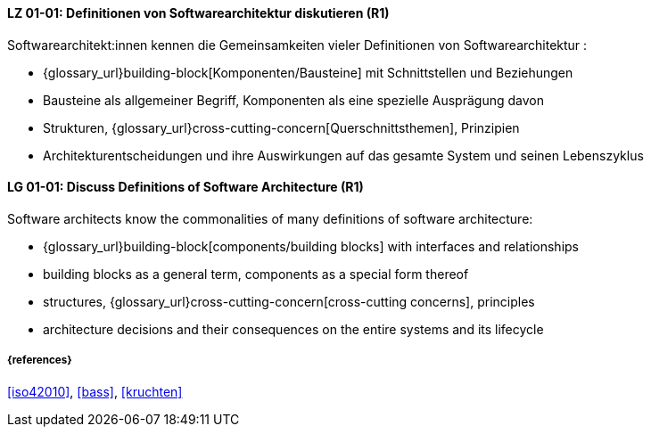 // tag::DE[]
[[LG-01-01]]
==== LZ 01-01: Definitionen von Softwarearchitektur diskutieren (R1)

Softwarearchitekt:innen kennen die Gemeinsamkeiten vieler Definitionen von Softwarearchitektur :

* {glossary_url}building-block[Komponenten/Bausteine] mit Schnittstellen und Beziehungen
* Bausteine als allgemeiner Begriff, Komponenten als eine spezielle Ausprägung davon
* Strukturen, {glossary_url}cross-cutting-concern[Querschnittsthemen], Prinzipien
* Architekturentscheidungen und ihre Auswirkungen auf das gesamte System und
  seinen Lebenszyklus

// end::DE[]

// tag::EN[]
[[LG-01-01]]
==== LG 01-01: Discuss Definitions of Software Architecture (R1)

Software architects know the commonalities of many definitions of software architecture:

* {glossary_url}building-block[components/building blocks] with interfaces and relationships
* building blocks as a general term, components as a special form thereof
* structures, {glossary_url}cross-cutting-concern[cross-cutting concerns], principles
* architecture decisions and their consequences on the entire systems and its lifecycle

// end::EN[]

===== {references}
<<iso42010>>, <<bass>>, <<kruchten>>
